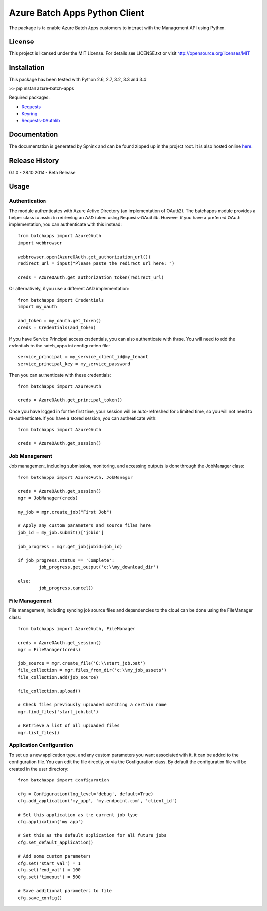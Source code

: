 ===============================
Azure Batch Apps Python Client
===============================

The package is to enable Azure Batch Apps customers to interact with the
Management API using Python.

License
========

This project is licensed under the MIT License.
For details see LICENSE.txt or visit `<http://opensource.org/licenses/MIT>`_

Installation
============

This package has been tested with Python 2.6, 2.7, 3.2, 3.3 and 3.4

>> pip install azure-batch-apps

Required packages:

* `Requests <http://docs.python-requests.org/en/latest/>`_

* `Keyring <https://bitbucket.org/kang/python-keyring-lib>`_

* `Requests-OAuthlib <http://requests-oauthlib.readthedocs.org/en/latest/>`_


Documentation
=============

The documentation is generated by Sphinx and can be found zipped up in the project 
root. It is also hosted online `here <http://dl.windowsazure.com/batchapps/pythondocs/>`_.


Release History
================

0.1.0 - 28.10.2014 - Beta Release


Usage
============

Authentication
---------------

The module authenticates with Azure Active Directory (an implementation of OAuth2).
The batchapps module provides a helper class to assist in retrieving an AAD token 
using Requests-OAuthlib. However if you have a preferred OAuth implementation, you 
can authenticate with this instead::

	from batchapps import AzureOAuth
	import webbrowser

	webbrowser.open(AzureOAuth.get_authorization_url())
	redirect_url = input("Please paste the redirect url here: ")

	creds = AzureOAuth.get_authorization_token(redirect_url)

Or alternatively, if you use a different AAD implementation::

	from batchapps import Credentials
	import my_oauth

	aad_token = my_oauth.get_token()
	creds = Credentials(aad_token)

If you have Service Principal access credentials, you can also authenticate 
with these. You will need to add the crdentials to the batch_apps.ini configuration 
file::

	service_principal = my_service_client_id@my_tenant
	service_principal_key = my_service_password

Then you can authenticate with these credentials::

	from batchapps import AzureOAuth

	creds = AzureOAuth.get_principal_token()

Once you have logged in for the first time, your session will be auto-refreshed 
for a limited time, so you will not need to re-authenticate. If you have a 
stored session, you can authenticate with::

	from batchapps import AzureOAuth

	creds = AzureOAuth.get_session()


Job Management
---------------

Job management, including submission, monitoring, and accessing outputs is done 
through the JobManager class::

	from batchapps import AzureOAuth, JobManager

	creds = AzureOAuth.get_session()
	mgr = JobManager(creds)

	my_job = mgr.create_job("First Job")
	
	# Apply any custom parameters and source files here
	job_id = my_job.submit()['jobid']

	job_progress = mgr.get_job(jobid=job_id)
	
	if job_progress.status == 'Complete':
		job_progress.get_output('c:\\my_download_dir')

	else:
		job_progress.cancel()


File Management
----------------

File management, including syncing job source files and dependencies to 
the cloud can be done using the FileManager class::

	from batchapps import AzureOAuth, FileManager

	creds = AzureOAuth.get_session()
	mgr = FileManager(creds)

	job_source = mgr.create_file('C:\\start_job.bat')
	file_collection = mgr.files_from_dir('c:\\my_job_assets')
	file_collection.add(job_source)

	file_collection.upload()

	# Check files previously uploaded matching a certain name
	mgr.find_files('start_job.bat')

	# Retrieve a list of all uploaded files
	mgr.list_files()


Application Configuration
--------------------------

To set up a new application type, and any custom parameters you want associated 
with it, it can be added to the configuration file.
You can edit the file directly, or via the Configuration class.
By default the configuration file will be created in the user directory::

	from batchapps import Configuration

	cfg = Configuration(log_level='debug', default=True)
	cfg.add_application('my_app', 'my.endpoint.com', 'client_id')

	# Set this application as the current job type
	cfg.application('my_app')

	# Set this as the default application for all future jobs
	cfg.set_default_application()

	# Add some custom parameters
	cfg.set('start_val') = 1
	cfg.set('end_val') = 100
	cfg.set('timeout') = 500

	# Save additional parameters to file
	cfg.save_config()